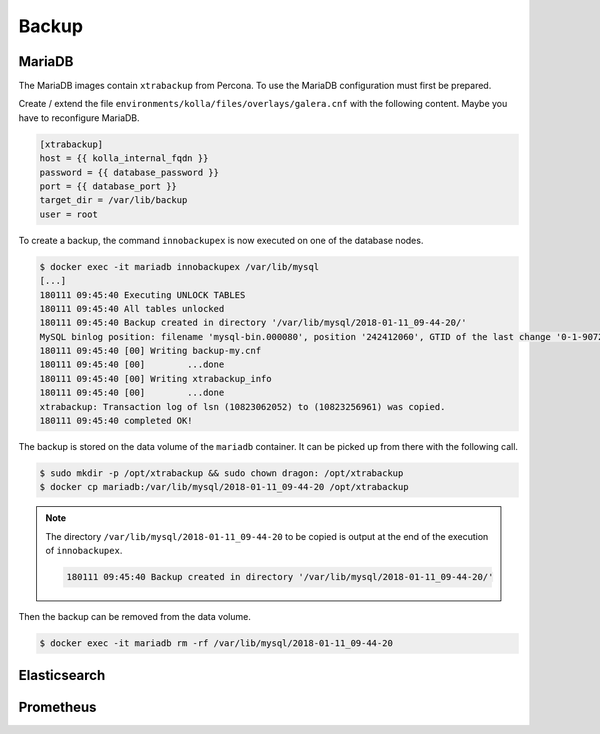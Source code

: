 ======
Backup
======

MariaDB
=======

The MariaDB images contain ``xtrabackup`` from Percona. To use the MariaDB configuration must first be prepared.

Create / extend the file ``environments/kolla/files/overlays/galera.cnf`` with the following content. Maybe you have to reconfigure MariaDB.

.. code-block:: ini

   [xtrabackup]
   host = {{ kolla_internal_fqdn }}
   password = {{ database_password }}
   port = {{ database_port }}
   target_dir = /var/lib/backup
   user = root

To create a backup, the command ``innobackupex`` is now executed on one of the database nodes.

.. code-block:: shell

   $ docker exec -it mariadb innobackupex /var/lib/mysql
   [...]
   180111 09:45:40 Executing UNLOCK TABLES
   180111 09:45:40 All tables unlocked
   180111 09:45:40 Backup created in directory '/var/lib/mysql/2018-01-11_09-44-20/'
   MySQL binlog position: filename 'mysql-bin.000080', position '242412060', GTID of the last change '0-1-9072431'
   180111 09:45:40 [00] Writing backup-my.cnf
   180111 09:45:40 [00]        ...done
   180111 09:45:40 [00] Writing xtrabackup_info
   180111 09:45:40 [00]        ...done
   xtrabackup: Transaction log of lsn (10823062052) to (10823256961) was copied.
   180111 09:45:40 completed OK!

The backup is stored on the data volume of the ``mariadb`` container. It can be picked up from there with the following call.

.. code-block:: shell

   $ sudo mkdir -p /opt/xtrabackup && sudo chown dragon: /opt/xtrabackup
   $ docker cp mariadb:/var/lib/mysql/2018-01-11_09-44-20 /opt/xtrabackup

.. note::

   The directory ``/var/lib/mysql/2018-01-11_09-44-20`` to be copied is output at the end of the execution of ``innobackupex``.

   .. code-block:: shell

      180111 09:45:40 Backup created in directory '/var/lib/mysql/2018-01-11_09-44-20/'

Then the backup can be removed from the data volume.

.. code-block:: shell

   $ docker exec -it mariadb rm -rf /var/lib/mysql/2018-01-11_09-44-20

Elasticsearch
=============

Prometheus
==========
